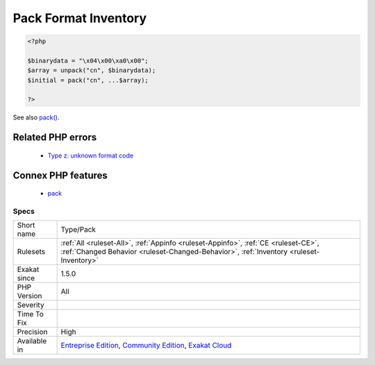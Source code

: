 .. _type-pack:

.. _pack-format-inventory:

Pack Format Inventory
+++++++++++++++++++++

.. meta\:\:
	:description:
		Pack Format Inventory: All format used in the code with pack() and unpack().
	:twitter:card: summary_large_image
	:twitter:site: @exakat
	:twitter:title: Pack Format Inventory
	:twitter:description: Pack Format Inventory: All format used in the code with pack() and unpack()
	:twitter:creator: @exakat
	:twitter:image:src: https://www.exakat.io/wp-content/uploads/2020/06/logo-exakat.png
	:og:image: https://www.exakat.io/wp-content/uploads/2020/06/logo-exakat.png
	:og:title: Pack Format Inventory
	:og:type: article
	:og:description: All format used in the code with pack() and unpack()
	:og:url: https://php-tips.readthedocs.io/en/latest/tips/Type/Pack.html
	:og:locale: en
  All format used in the code with `pack() <https://www.php.net/pack>`_ and `unpack() <https://www.php.net/unpack>`_.

.. code-block:: php
   
   <?php
   
   $binarydata = "\x04\x00\xa0\x00";
   $array = unpack("cn", $binarydata);
   $initial = pack("cn", ...$array);
   
   ?>

See also `pack() <https://www.php.net/pack>`_.

Related PHP errors 
-------------------

  + `Type z: unknown format code <https://php-errors.readthedocs.io/en/latest/messages/type-%25c%3A-unknown-format-code.html>`_



Connex PHP features
-------------------

  + `pack <https://php-dictionary.readthedocs.io/en/latest/dictionary/pack.ini.html>`_


Specs
_____

+--------------+-----------------------------------------------------------------------------------------------------------------------------------------------------------------------------------------+
| Short name   | Type/Pack                                                                                                                                                                               |
+--------------+-----------------------------------------------------------------------------------------------------------------------------------------------------------------------------------------+
| Rulesets     | :ref:`All <ruleset-All>`, :ref:`Appinfo <ruleset-Appinfo>`, :ref:`CE <ruleset-CE>`, :ref:`Changed Behavior <ruleset-Changed-Behavior>`, :ref:`Inventory <ruleset-Inventory>`            |
+--------------+-----------------------------------------------------------------------------------------------------------------------------------------------------------------------------------------+
| Exakat since | 1.5.0                                                                                                                                                                                   |
+--------------+-----------------------------------------------------------------------------------------------------------------------------------------------------------------------------------------+
| PHP Version  | All                                                                                                                                                                                     |
+--------------+-----------------------------------------------------------------------------------------------------------------------------------------------------------------------------------------+
| Severity     |                                                                                                                                                                                         |
+--------------+-----------------------------------------------------------------------------------------------------------------------------------------------------------------------------------------+
| Time To Fix  |                                                                                                                                                                                         |
+--------------+-----------------------------------------------------------------------------------------------------------------------------------------------------------------------------------------+
| Precision    | High                                                                                                                                                                                    |
+--------------+-----------------------------------------------------------------------------------------------------------------------------------------------------------------------------------------+
| Available in | `Entreprise Edition <https://www.exakat.io/entreprise-edition>`_, `Community Edition <https://www.exakat.io/community-edition>`_, `Exakat Cloud <https://www.exakat.io/exakat-cloud/>`_ |
+--------------+-----------------------------------------------------------------------------------------------------------------------------------------------------------------------------------------+



